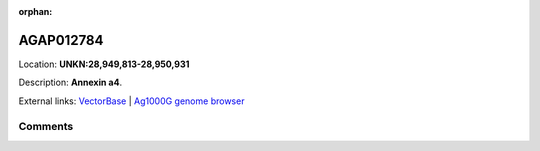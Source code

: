 :orphan:



AGAP012784
==========

Location: **UNKN:28,949,813-28,950,931**



Description: **Annexin a4**.

External links:
`VectorBase <https://www.vectorbase.org/Anopheles_gambiae/Gene/Summary?g=AGAP012784>`_ |
`Ag1000G genome browser <https://www.malariagen.net/apps/ag1000g/phase1-AR3/index.html?genome_region=UNKN:28949813-28950931#genomebrowser>`_





Comments
--------


.. raw:: html

    <div id="disqus_thread"></div>
    <script>
    
    var disqus_config = function () {
        this.page.identifier = '/gene/AGAP012784';
    };
    
    (function() { // DON'T EDIT BELOW THIS LINE
    var d = document, s = d.createElement('script');
    s.src = 'https://agam-selection-atlas.disqus.com/embed.js';
    s.setAttribute('data-timestamp', +new Date());
    (d.head || d.body).appendChild(s);
    })();
    </script>
    <noscript>Please enable JavaScript to view the <a href="https://disqus.com/?ref_noscript">comments.</a></noscript>


